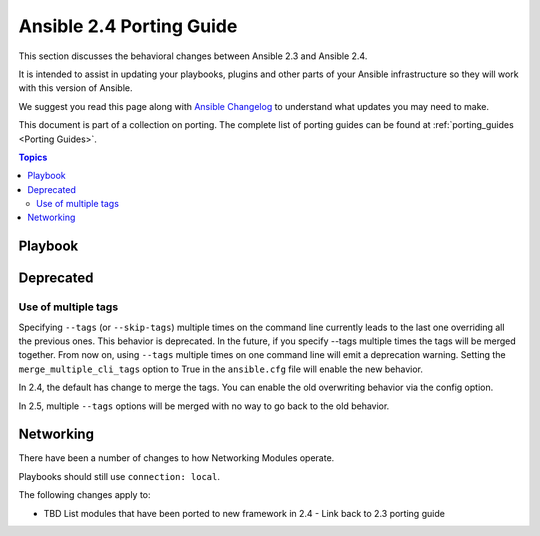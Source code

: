 .. _porting_2.4_guide:

*************************
Ansible 2.4 Porting Guide
*************************

This section discusses the behavioral changes between Ansible 2.3 and Ansible 2.4.

It is intended to assist in updating your playbooks, plugins and other parts of your Ansible infrastructure so they will work with this version of Ansible.


We suggest you read this page along with `Ansible Changelog <https://github.com/ansible/ansible/blob/devel/CHANGELOG.md#2.4>`_ to understand what updates you may need to make.

This document is part of a collection on porting. The complete list of porting guides can be found at :ref:`porting_guides <Porting Guides>`.

.. contents:: Topics

Playbook
========


Deprecated
==========



Use of multiple tags
--------------------

Specifying ``--tags`` (or ``--skip-tags``) multiple times on the command line currently leads to the last one overriding all the previous ones. This behavior is deprecated. In the future, if you specify --tags multiple times the tags will be merged together. From now on, using ``--tags`` multiple times on one command line will emit a deprecation warning. Setting the ``merge_multiple_cli_tags`` option to True in the ``ansible.cfg`` file will enable the new behavior.

In 2.4, the default has change to merge the tags. You can enable the old overwriting behavior via the config option.

In 2.5, multiple ``--tags`` options will be merged with no way to go back to the old behavior.

.. Nothing currently in this section so commented out 
   Placeholder left to keep consistent formatting with porting_guide_2.3.rst 

   Other caveats
   -------------

   Modules
   =======

   Major changes in popular modules are detailed here

   Modules removed
   ---------------
   
   The following modules no longer exist:
   
   * None
   
   Deprecation notices
   -------------------
   
   The following modules will be removed in Ansible 2.6. Please update update your    playbooks accordingly.
   
   * :ref:`fixme <fixme>`
   
   Noteworthy module changes
   -------------------------
      
   Plugins
   =======
   
   Porting custom scripts
   ======================



Networking
==========

There have been a number of changes to how Networking Modules operate.

Playbooks should still use ``connection: local``.

The following changes apply to:

* TBD List modules that have been ported to new framework in 2.4 - Link back to 2.3 porting guide
